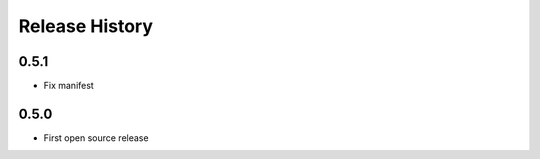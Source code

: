 Release History
===============

0.5.1
-----
- Fix manifest

0.5.0
-----

- First open source release